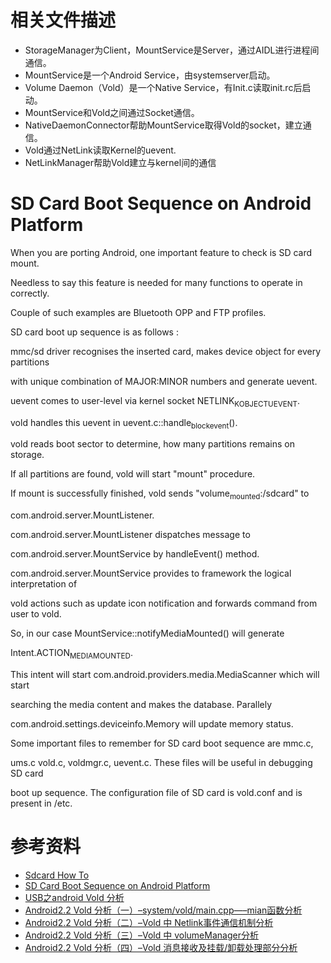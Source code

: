 * 相关文件描述
  - StorageManager为Client，MountService是Server，通过AIDL进行进程间通信。
  - MountService是一个Android Service，由systemserver启动。
  - Volume Daemon（Vold）是一个Native Service，有Init.c读取init.rc后启动。
  - MountService和Vold之间通过Socket通信。
  - NativeDaemonConnector帮助MountService取得Vold的socket，建立通信。
  - Vold通过NetLink读取Kernel的uevent.
  - NetLinkManager帮助Vold建立与kernel间的通信


* SD Card Boot Sequence on Android Platform

    When you are porting Android, one important feature to check is SD card mount. 

    Needless to say this feature is needed for many functions to operate in correctly. 

    Couple of such examples are Bluetooth OPP and FTP profiles.

    SD card boot up sequence is as follows :

    mmc/sd driver recognises the inserted card, makes device object for every partitions 

    with unique combination of MAJOR:MINOR numbers and generate uevent.

    uevent comes to user-level via kernel socket NETLINK_KOBJECT_UEVENT.

    vold handles this uevent in uevent.c::handle_block_event().

    vold reads boot sector to determine, how many partitions remains on storage.

    If all partitions are found, vold will start "mount" procedure.

    If mount is successfully finished, vold sends "volume_mounted:/sdcard" to 

    com.android.server.MountListener.

    com.android.server.MountListener dispatches message to 

    com.android.server.MountService by handleEvent() method.

    com.android.server.MountService provides to framework the logical interpretation of 

    vold actions such as update icon notification and forwards command from user to vold.

    So, in our case MountService::notifyMediaMounted() will generate 

    Intent.ACTION_MEDIA_MOUNTED.

    This intent will start com.android.providers.media.MediaScanner which will start 

    searching the media content and makes the database. Parallely 

    com.android.settings.deviceinfo.Memory will update memory status.

    Some important files to remember for SD card boot sequence are mmc.c, 

    ums.c vold.c, voldmgr.c, uevent.c. These files will be useful in debugging SD card 

    boot up sequence. The configuration file of SD card is vold.conf and is present in 
    /etc.


* 参考资料
  - [[http://www.android-x86.org/documents/sdcardhowto][Sdcard How To]]
  - [[http://vinnysoft.blogspot.com/2010/11/sd-card-boot-sequence-on-android.html][SD Card Boot Sequence on Android Platform]]
  - [[http://wenku.baidu.com/view/96e9b98483d049649b6658fc.html][USB之android Vold 分析]]
  - [[http://blog.csdn.net/sustzombie/archive/2011/01/04/6116123.aspx][Android2.2 Vold 分析（一）--system/vold/main.cpp-----mian函数分析]]
  - [[http://blog.csdn.net/sustzombie/archive/2011/01/05/6118256.aspx][Android2.2 Vold 分析（二）--Vold 中 Netlink事件通信机制分析]]
  - [[http://blog.csdn.net/sustzombie/archive/2011/01/05/6118537.aspx][Android2.2 Vold 分析（三）--Vold 中 volumeManager分析]]
  - [[http://blog.csdn.net/sustzombie/archive/2011/01/06/6120903.aspx][Android2.2 Vold 分析（四）--Vold 消息接收及挂载/卸载处理部分分析]]



